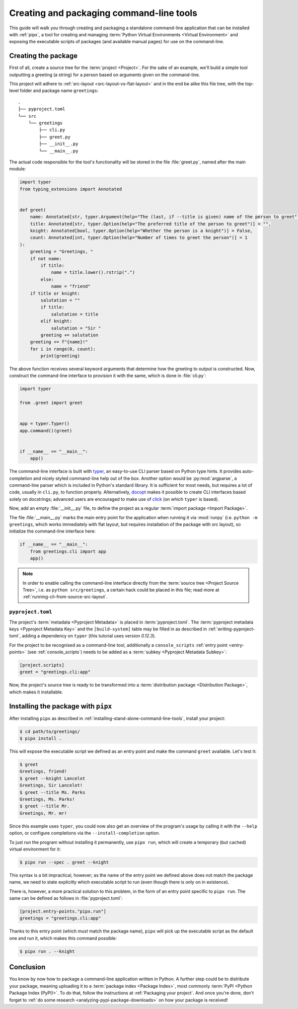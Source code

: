 .. _creating-command-line-tools:

=========================================
Creating and packaging command-line tools
=========================================

This guide will walk you through creating and packaging a standalone command-line application
that can be installed with :ref:`pipx`, a tool for creating and managing :term:`Python Virtual Environments <Virtual Environment>`
and exposing the executable scripts of packages (and available manual pages) for use on the command-line.

Creating the package
====================

First of all, create a source tree for the :term:`project <Project>`. For the sake of an example, we'll
build a simple tool outputting a greeting (a string) for a person based on arguments given on the command-line.

.. todo:: Advise on the optimal structure of a Python package in another guide or discussion and link to it here.

This project will adhere to :ref:`src-layout <src-layout-vs-flat-layout>` and in the end be alike this file tree,
with the top-level folder and package name ``greetings``:

::

    .
    ├── pyproject.toml
    └── src
        └── greetings
            ├── cli.py
            ├── greet.py
            ├── __init__.py
            └── __main__.py

The actual code responsible for the tool's functionality will be stored in the file :file:`greet.py`,
named after the main module:

.. code-block:: python

    import typer
    from typing_extensions import Annotated


    def greet(
        name: Annotated[str, typer.Argument(help="The (last, if --title is given) name of the person to greet")] = "",
        title: Annotated[str, typer.Option(help="The preferred title of the person to greet")] = "",
        knight: Annotated[bool, typer.Option(help="Whether the person is a knight")] = False,
        count: Annotated[int, typer.Option(help="Number of times to greet the person")] = 1
    ):
        greeting = "Greetings, "
        if not name:
            if title:
                name = title.lower().rstrip(".")
            else:
                name = "friend"
        if title or knight:
            salutation = ""
            if title:
                salutation = title
            elif knight:
                salutation = "Sir "
            greeting += salutation
        greeting += f"{name}!"
        for i in range(0, count):
            print(greeting)

The above function receives several keyword arguments that determine how the greeting to output is constructed.
Now, construct the command-line interface to provision it with the same, which is done
in :file:`cli.py`:

.. code-block:: python

    import typer

    from .greet import greet


    app = typer.Typer()
    app.command()(greet)


    if __name__ == "__main__":
        app()

The command-line interface is built with typer_, an easy-to-use CLI parser based on Python type hints. It provides
auto-completion and nicely styled command-line help out of the box. Another option would be :py:mod:`argparse`,
a command-line parser which is included in Python's standard library. It is sufficient for most needs, but requires
a lot of code, usually in ``cli.py``, to function properly. Alternatively, docopt_ makes it possible to create CLI
interfaces based solely on docstrings; advanced users are encouraged to make use of click_ (on which ``typer`` is based).

Now, add an empty :file:`__init__.py` file, to define the project as a regular :term:`import package <Import Package>`.

The file :file:`__main__.py` marks the main entry point for the application when running it via :mod:`runpy`
(i.e. ``python -m greetings``, which works immediately with flat layout, but requires installation of the package with src layout),
so initialize the command-line interface here:

.. code-block:: python

	if __name__ == "__main__":
	    from greetings.cli import app
	    app()

.. note::

    In order to enable calling the command-line interface directly from the :term:`source tree <Project Source Tree>`,
    i.e. as ``python src/greetings``, a certain hack could be placed in this file; read more at
    :ref:`running-cli-from-source-src-layout`.


``pyproject.toml``
------------------

The project's :term:`metadata <Pyproject Metadata>` is placed in :term:`pyproject.toml`. The :term:`pyproject metadata keys <Pyproject Metadata Key>` and the ``[build-system]`` table may be filled in as described in :ref:`writing-pyproject-toml`, adding a dependency
on ``typer`` (this tutorial uses version *0.12.3*).

For the project to be recognised as a command-line tool, additionally a ``console_scripts`` :ref:`entry point <entry-points>` (see :ref:`console_scripts`) needs to be added as a :term:`subkey <Pyproject Metadata Subkey>`:

.. code-block:: toml

	[project.scripts]
	greet = "greetings.cli:app"

Now, the project's source tree is ready to be transformed into a :term:`distribution package <Distribution Package>`,
which makes it installable.


Installing the package with ``pipx``
====================================

After installing ``pipx`` as described in :ref:`installing-stand-alone-command-line-tools`, install your project:

.. code-block:: console

    $ cd path/to/greetings/
    $ pipx install .

This will expose the executable script we defined as an entry point and make the command ``greet`` available.
Let's test it:

.. code-block:: console

	$ greet
	Greetings, friend!
	$ greet --knight Lancelot
	Greetings, Sir Lancelot!
	$ greet --title Ms. Parks
	Greetings, Ms. Parks!
	$ greet --title Mr.
	Greetings, Mr. mr!

Since this example uses ``typer``, you could now also get an overview of the program's usage by calling it with
the ``--help`` option, or configure completions via the ``--install-completion`` option.

To just run the program without installing it permanently, use ``pipx run``, which will create a temporary
(but cached) virtual environment for it:

.. code-block:: console

	$ pipx run --spec . greet --knight

This syntax is a bit impractical, however; as the name of the entry point we defined above does not match the package name,
we need to state explicitly which executable script to run (even though there is only on in existence).

There is, however, a more practical solution to this problem, in the form of an entry point specific to ``pipx run``.
The same can be defined as follows in :file:`pyproject.toml`:

.. code-block:: toml

    [project.entry-points."pipx.run"]
    greetings = "greetings.cli:app"


Thanks to this entry point (which *must* match the package name), ``pipx`` will pick up the executable script as the
default one and run it, which makes this command possible:

.. code-block:: console

    $ pipx run . --knight

Conclusion
==========

You know by now how to package a command-line application written in Python. A further step could be to distribute your package,
meaning uploading it to a :term:`package index <Package Index>`, most commonly :term:`PyPI <Python Package Index (PyPI)>`. To do that, follow the instructions at :ref:`Packaging your project`. And once you're done, don't forget to :ref:`do some research <analyzing-pypi-package-downloads>` on how your package is received!

.. _click: https://click.palletsprojects.com/
.. _docopt: https://docopt.readthedocs.io/en/latest/
.. _typer: https://typer.tiangolo.com/
